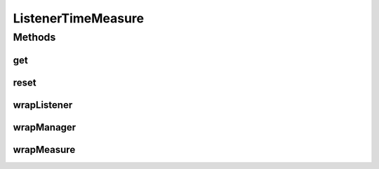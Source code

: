 .. java:import:: org.uma.jmetal.measure MeasureListener

.. java:import:: org.uma.jmetal.measure MeasureManager

.. java:import:: org.uma.jmetal.measure PullMeasure

.. java:import:: org.uma.jmetal.measure PushMeasure

.. java:import:: java.util Collection

.. java:import:: java.util LinkedList

.. java:import:: java.util WeakHashMap

ListenerTimeMeasure
===================

.. java:package:: org.uma.jmetal.measure.impl
   :noindex:

.. java:type:: @SuppressWarnings public class ListenerTimeMeasure extends SimplePullMeasure<Long> implements PullMeasure<Long>

   This measure is a facility to evaluate the time spent in \ :java:ref:`MeasureListener`\ s registered in \ :java:ref:`PushMeasure`\ s. In order to measure the time spent in a \ :java:ref:`MeasureListener`\ , you should wrap it by calling \ :java:ref:`wrapListener(MeasureListener)`\ . The wrapper returned should be used instead of the original \ :java:ref:`MeasureListener`\  to allow the \ :java:ref:`ListenerTimeMeasure`\  to account for its execution time. If you want to wrap automatically all the \ :java:ref:`MeasureListener`\ s registered to a given \ :java:ref:`PushMeasure`\ , you can wrap the \ :java:ref:`PushMeasure`\  through \ :java:ref:`wrapMeasure(PushMeasure)`\ : all the \ :java:ref:`MeasureListener`\ s registered to the wrapper will be wrapped too. You can restart the evaluation by calling \ :java:ref:`reset()`\ .  Notice that the time accounted is not the physical time but the processing time: if several listeners run in parallel, their execution time is summed as if they were running sequentially, thus you can have a measured time which is superior to the physical time spent. If you want to measure the physical time spent in the execution of parallel runs, you should use another way.

   :author: Matthieu Vergne

Methods
-------
get
^^^

.. java:method:: @Override public Long get()
   :outertype: ListenerTimeMeasure

   :return: the time spent in the wrapped \ :java:ref:`MeasureListener`\ s

reset
^^^^^

.. java:method:: public void reset()
   :outertype: ListenerTimeMeasure

   This method reset the time measured to zero. Notice that \ :java:ref:`MeasureListener`\ s which are still running will be affected consequently: their execution time will be measured from the reset time, not from their own starting time.

wrapListener
^^^^^^^^^^^^

.. java:method:: public <Value> MeasureListener<Value> wrapListener(MeasureListener<Value> wrapped)
   :outertype: ListenerTimeMeasure

   This method wrap a \ :java:ref:`MeasureListener`\  (the wrapped) into another one (the wrapper). Any notification made via the wrapper will allow to measure how much time has been spent by the wrapped to treat this notification.  The wrapped listener is not changed, thus it can be reused in other \ :java:ref:`PushMeasure`\ s that we don't want to consider. If a wrapper has already been made for the given wrapped, it will be returned and no new one will be instantiated (weak references are used to not keep in memory the unused wrappers).

   :param wrapped: the \ :java:ref:`MeasureListener`\  to wrap
   :return: the \ :java:ref:`MeasureListener`\  wrapper

wrapManager
^^^^^^^^^^^

.. java:method:: public <Value> MeasureManager wrapManager(MeasureManager wrapped, Object measureKey)
   :outertype: ListenerTimeMeasure

   This method wrap a \ :java:ref:`MeasureManager`\  (the wrapped) into another one (the wrapper) which provides the same measures, excepted that any \ :java:ref:`PushMeasure`\  returned by the wrapper will be automatically wrapped via \ :java:ref:`wrapMeasure(PushMeasure)`\ . This allows to ensure that any \ :java:ref:`MeasureListener`\  registered to the \ :java:ref:`PushMeasure`\ s provided by the wrapper will be considered, independently of who registers it or when it is registered. You can also provide an additional key to add this \ :java:ref:`ListenerTimeMeasure`\  to the wrapper.  The wrapped manager is not changed, thus it can be reused to register \ :java:ref:`MeasureListener`\ s that we don't want to consider.

   :param wrapped: the \ :java:ref:`MeasureManager`\  to wrap
   :param measureKey: the key that the wrapper should use for this \ :java:ref:`ListenerTimeMeasure`\ , \ ``null``\  if it should not use it
   :return: the \ :java:ref:`MeasureManager`\  wrapper

wrapMeasure
^^^^^^^^^^^

.. java:method:: public <Value> PushMeasure<Value> wrapMeasure(PushMeasure<Value> wrapped)
   :outertype: ListenerTimeMeasure

   This method wrap a \ :java:ref:`PushMeasure`\  (the wrapped) into another one (the wrapper). Any \ :java:ref:`MeasureListener`\  registered to the wrapper will be automatically wrapped via \ :java:ref:`wrapListener(MeasureListener)`\ . This allows to ensure that any \ :java:ref:`MeasureListener`\  registered will be considered, independently of who registers it or when it is registered.  The wrapped measure is not changed, thus it can be reused to register \ :java:ref:`MeasureListener`\ s that we don't want to consider. If a wrapper has already been made for the given wrapped, it will be returned and no new one will be instantiated (weak references are used to not keep in memory the unused wrappers).

   :param wrapped: the \ :java:ref:`PushMeasure`\  to wrap
   :return: the \ :java:ref:`PushMeasure`\  wrapper

